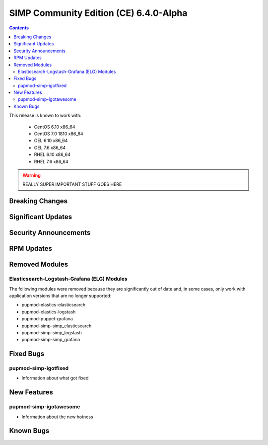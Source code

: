 .. _changelog-6.4.0:

SIMP Community Edition (CE) 6.4.0-Alpha
=======================================

.. raw:: pdf

  PageBreak

.. contents::
  :depth: 2

.. raw:: pdf

  PageBreak

This release is known to work with:

  * CentOS 6.10 x86_64
  * CentOS 7.0 1810 x86_64
  * OEL 6.10 x86_64
  * OEL 7.6 x86_64
  * RHEL 6.10 x86_64
  * RHEL 7.6 x86_64


.. WARNING::

   REALLY SUPER IMPORTANT STUFF GOES HERE

Breaking Changes
----------------

.. todo::

   ADD BREAKING CHANGES

Significant Updates
-------------------

.. todo::

   ADD SIGNIFICANT UPDATES

Security Announcements
----------------------

.. todo::

   ADD SECURITY ANNOUNCEMENTS

RPM Updates
-----------

.. todo::

   ADD RPM UPDATES

Removed Modules
---------------

Elasticsearch-Logstash-Grafana (ELG) Modules
^^^^^^^^^^^^^^^^^^^^^^^^^^^^^^^^^^^^^^^^^^^^

The following modules were removed because they are significantly out of
date and, in some cases, only work with application versions that are no
longer supported:

* pupmod-elastics-elasticsearch
* pupmod-elastics-logstash
* pupmod-puppet-grafana
* pupmod-simp-simp_elasticsearch
* pupmod-simp-simp_logstash
* pupmod-simp-simp_grafana


Fixed Bugs
----------

.. todo::

   NOTE BUGS FIXED

pupmod-simp-igotfixed
^^^^^^^^^^^^^^^^^^^^^

* Information about what got fixed

New Features
------------

.. todo::

   NOTE FEATURES ADDED

pupmod-simp-igotawesome
^^^^^^^^^^^^^^^^^^^^^^^

* Information about the new hotness

Known Bugs
----------

.. todo::

   NOTE KNOWN BUGS

.. _file bugs: https://simp-project.atlassian.net
